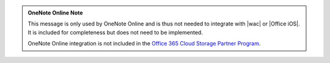 
..  admonition:: OneNote Online Note

    This message is only used by OneNote Online and is thus not needed to integrate with |wac| or |Office iOS|. It is
    included for completeness but does not need to be implemented.

    OneNote Online integration is not included in the
    `Office 365 Cloud Storage Partner Program <http://dev.office.com/programs/officecloudstorage>`_.
